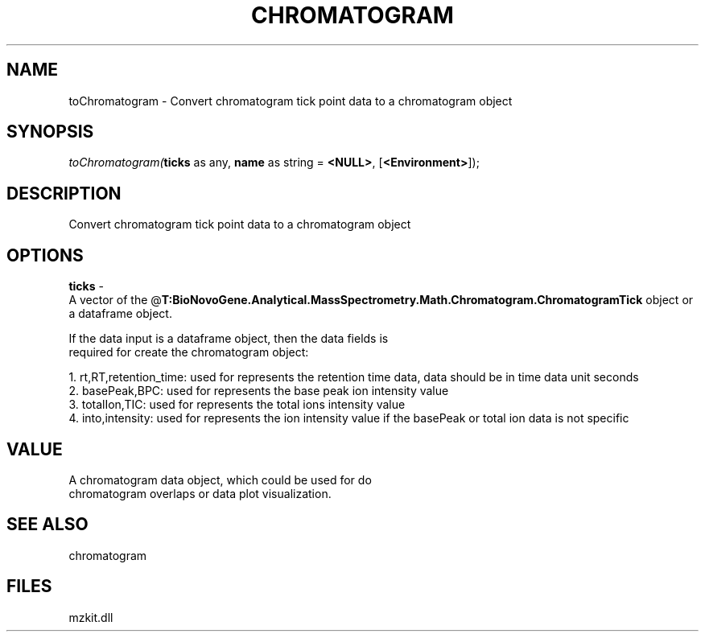 .\" man page create by R# package system.
.TH CHROMATOGRAM 1 2000-Jan "toChromatogram" "toChromatogram"
.SH NAME
toChromatogram \- Convert chromatogram tick point data to a chromatogram object
.SH SYNOPSIS
\fItoChromatogram(\fBticks\fR as any, 
\fBname\fR as string = \fB<NULL>\fR, 
[\fB<Environment>\fR]);\fR
.SH DESCRIPTION
.PP
Convert chromatogram tick point data to a chromatogram object
.PP
.SH OPTIONS
.PP
\fBticks\fB \fR\- 
 A vector of the @\fBT:BioNovoGene.Analytical.MassSpectrometry.Math.Chromatogram.ChromatogramTick\fR object or a dataframe object.
 
 If the data input is a dataframe object, then the data fields is
 required for create the chromatogram object:
 
 1. rt,RT,retention_time: used for represents the retention time data, data should be in time data unit seconds
 2. basePeak,BPC: used for represents the base peak ion intensity value
 3. totalIon,TIC: used for represents the total ions intensity value
 4. into,intensity: used for represents the ion intensity value if the basePeak or total ion data is not specific
. 
.PP
.SH VALUE
.PP
A chromatogram data object, which could be used for do 
 chromatogram overlaps or data plot visualization.
.PP
.SH SEE ALSO
chromatogram
.SH FILES
.PP
mzkit.dll
.PP
